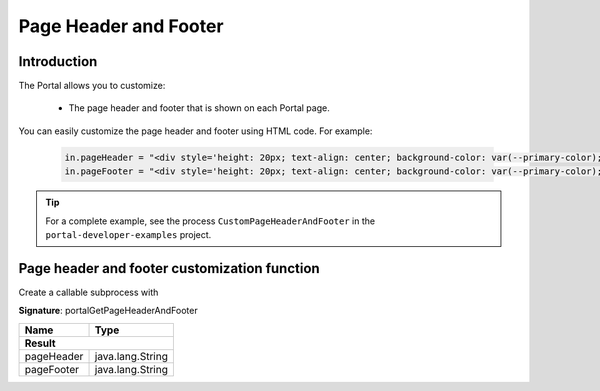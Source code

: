 .. _customization-page-header-and-footer:

Page Header and Footer
======================

Introduction
------------

The Portal allows you to customize:

   - The page header and footer that is shown on each Portal page.

You can easily customize the page header and footer using HTML code. For example:

   .. code-block:: java

      in.pageHeader = "<div style='height: 20px; text-align: center; background-color: var(--primary-color); color: white'><span>custom page header</span></div>";
      in.pageFooter = "<div style='height: 20px; text-align: center; background-color: var(--primary-color); color: white'><span>custom page footer</span></div>";

.. tip::
   For a complete example, see the process ``CustomPageHeaderAndFooter`` in the ``portal-developer-examples`` project.

Page header and footer customization function
---------------------------------------------

Create a callable subprocess with

**Signature**: portalGetPageHeaderAndFooter

+-----------------------+-------------------+
| Name                  | Type              |
+=======================+===================+
|**Result**                                 |
+-----------------------+-------------------+
| pageHeader            | java.lang.String  |
+-----------------------+-------------------+
| pageFooter            | java.lang.String  |
+-----------------------+-------------------+